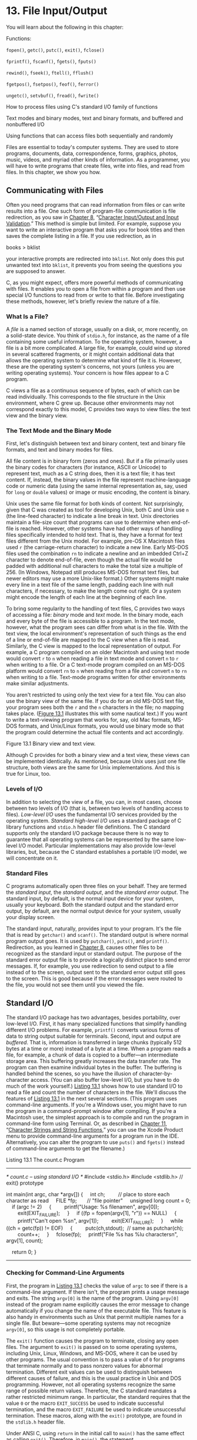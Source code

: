 * 13. File Input/Output


You will learn about the following in this chapter:

[[file:graphics/squf.jpg]] Functions:

=fopen()=, =getc()=, =putc()=, =exit()=, =fclose()=

=fprintf()=, =fscanf()=, =fgets()=, =fputs()=

=rewind()=, =fseek()=, =ftell()=, =fflush()=

=fgetpos()=, =fsetpos()=, =feof()=, =ferror()=

=ungetc()=, =setvbuf()=, =fread()=, =fwrite()=

[[file:graphics/squf.jpg]] How to process files using C's standard I/O family of functions

[[file:graphics/squf.jpg]] Text modes and binary modes, text and binary formats, and buffered and nonbuffered I/O

[[file:graphics/squf.jpg]] Using functions that can access files both sequentially and randomly

Files are essential to today's computer systems. They are used to store programs, documents, data, correspondence, forms, graphics, photos, music, videos, and myriad other kinds of information. As a programmer, you will have to write programs that create files, write into files, and read from files. In this chapter, we show you how.

** Communicating with Files


Often you need programs that can read information from files or can write results into a file. One such form of program-file communication is file redirection, as you saw in [[file:ch08.html#ch08][Chapter 8]], “[[file:ch08.html#ch08][Character Input/Output and Input Validation]].” This method is simple but limited. For example, suppose you want to write an interactive program that asks you for book titles and then saves the complete listing in a file. If you use redirection, as in

books > bklist

your interactive prompts are redirected into =bklist=. Not only does this put unwanted text into =bklist=, it prevents you from seeing the questions you are supposed to answer.

C, as you might expect, offers more powerful methods of communicating with files. It enables you to open a file from within a program and then use special I/O functions to read from or write to that file. Before investigating these methods, however, let's briefly review the nature of a file.

*** What Is a File?


A /file/ is a named section of storage, usually on a disk, or, more recently, on a solid-state device. You think of =stdio.h=, for instance, as the name of a file containing some useful information. To the operating system, however, a file is a bit more complicated. A large file, for example, could wind up stored in several scattered fragments, or it might contain additional data that allows the operating system to determine what kind of file it is. However, these are the operating system's concerns, not yours (unless you are writing operating systems). Your concern is how files appear to a C program.

C views a file as a continuous sequence of bytes, each of which can be read individually. This corresponds to the file structure in the Unix environment, where C grew up. Because other environments may not correspond exactly to this model, C provides two ways to view files: the text view and the binary view.

*** The Text Mode and the Binary Mode


First, let's distinguish between text and binary content, text and binary file formats, and text and binary modes for files.

All file content is in binary form (zeros and ones). But if a file primarily uses the binary codes for characters (for instance, ASCII or Unicode) to represent text, much as a C string does, then it is a text file; it has text content. If, instead, the binary values in the file represent machine-language code or numeric data (using the same internal representation as, say, used for =long= or =double= values) or image or music encoding, the content is binary.

Unix uses the same file format for both kinds of content. Not surprisingly, given that C was created as tool for developing Unix, both C and Unix use =n= (the line-feed character) to indicate a line break in text. Unix directories maintain a file-size count that programs can use to determine when end-of-file is reached. However, other systems have had other ways of handling files specifically intended to hold text. That is, they have a format for text files different from the Unix model. For example, pre-OS X Macintosh files used =r= (the carriage-return character) to indicate a new line. Early MS-DOS files used the combination =rn= to indicate a newline and an imbedded Ctrl+Z character to denote end-of-file, even though the actual file would be padded with additional null characters to make the total size a multiple of 256. (In Windows, Notepad still produces MS-DOS format text files, but newer editors may use a more Unix-like format.) Other systems might make every line in a text file of the same length, padding each line with null characters, if necessary, to make the length come out right. Or a system might encode the length of each line at the beginning of each line.

To bring some regularity to the handling of text files, C provides two ways of accessing a file: /binary/ mode and /text/ mode. In the binary mode, each and every byte of the file is accessible to a program. In the text mode, however, what the program sees can differ from what is in the file. With the text view, the local environment's representation of such things as the end of a line or end-of-file are mapped to the C view when a file is read. Similarly, the C view is mapped to the local representation of output. For example, a C program compiled on an older Macintosh and using text mode would convert =r= to =n= when reading a file in text mode and convert =n= to =r= when writing to a file. Or a C text-mode program compiled on an MS-DOS platform would convert =rn= to =n= when reading from a file and convert =n= to =rn= when writing to a file. Text-mode programs written for other environments make similar adjustments.

You aren't restricted to using only the text view for a text file. You can also use the binary view of the same file. If you do for an old MS-DOS text file, your program sees both the =r= and the =n= characters in the file; no mapping takes place. ([[file:ch13.html#ch13fig01][Figure 13.1]] illustrates this with some nautical text.) If you want to write a text-viewing program that works for, say, old Mac formats, MS-DOS formats, and Unix/Linux formats, you would use binary mode so that the program could determine the actual file contents and act accordingly.

[[file:graphics/13fig01.jpg]]
Figure 13.1 Binary view and text view.

Although C provides for both a binary view and a text view, these views can be implemented identically. As mentioned, because Unix uses just one file structure, both views are the same for Unix implementations. And this is true for Linux, too.

*** Levels of I/O


In addition to selecting the view of a file, you can, in most cases, choose between two levels of I/O (that is, between two levels of handling access to files). /Low-level I/O/ uses the fundamental I/O services provided by the operating system. /Standard high-level I/O/ uses a standard package of C library functions and =stdio.h= header file definitions. The C standard supports only the standard I/O package because there is no way to guarantee that all operating systems can be represented by the same low-level I/O model. Particular implementations may also provide low-level libraries, but, because the C standard establishes a portable I/O model, we will concentrate on it.

*** Standard Files


C programs automatically open three files on your behalf. They are termed the /standard input/, the /standard output/, and the /standard error output/. The standard input, by default, is the normal input device for your system, usually your keyboard. Both the standard output and the standard error output, by default, are the normal output device for your system, usually your display screen.

The standard input, naturally, provides input to your program. It's the file that is read by =getchar()= and =scanf()=. The standard output is where normal program output goes. It is used by =putchar()=, =puts()=, and =printf()=. Redirection, as you learned in [[file:ch08.html#ch08][Chapter 8]], causes other files to be recognized as the standard input or standard output. The purpose of the standard error output file is to provide a logically distinct place to send error messages. If, for example, you use redirection to send output to a file instead of to the screen, output sent to the standard error output still goes to the screen. This is good because if the error messages were routed to the file, you would not see them until you viewed the file.

** Standard I/O


The standard I/O package has two advantages, besides portability, over low-level I/O. First, it has many specialized functions that simplify handling different I/O problems. For example, =printf()= converts various forms of data to string output suitable for terminals. Second, input and output are /buffered/. That is, information is transferred in large chunks (typically 512 bytes at a time or more) instead of a byte at a time. When a program reads a file, for example, a chunk of data is copied to a buffer---an intermediate storage area. This buffering greatly increases the data transfer rate. The program can then examine individual bytes in the buffer. The buffering is handled behind the scenes, so you have the illusion of character-by-character access. (You can also buffer low-level I/O, but you have to do much of the work yourself.) [[file:ch13.html#ch13lis01][Listing 13.1]] shows how to use standard I/O to read a file and count the number of characters in the file. We'll discuss the features of [[file:ch13.html#ch13lis01][Listing 13.1]] in the next several sections. (This program uses command-line arguments. If you're a Windows user, you might have to run the program in a command-prompt window after compiling. If you're a Macintosh user, the simplest approach is to compile and run the program in command-line form using Terminal. Or, as described in [[file:ch11.html#ch11][Chapter 11]], “[[file:ch11.html#ch11][Character Strings and String Functions]],” you can use the Xcode Product menu to provide command-line arguments for a program run in the IDE. Alternatively, you can alter the program to use =puts()= and =fgets()= instead of command-line arguments to get the filename.)

Listing 13.1 The count.c Program



--------------

/* count.c -- using standard I/O */
#include <stdio.h>
#include <stdlib.h> // exit() prototype

int main(int argc, char *argv[])
{
    int ch;         // place to store each character as read
    FILE *fp;       // "file pointer"
    unsigned long count = 0;
    if (argc != 2)
    {
        printf("Usage: %s filenamen", argv[0]);
        exit(EXIT_FAILURE);
    }
    if ((fp = fopen(argv[1], "r")) == NULL)
    {
        printf("Can't open %sn", argv[1]);
        exit(EXIT_FAILURE);
    }
    while ((ch = getc(fp)) != EOF)
    {
        putc(ch,stdout);  // same as putchar(ch);
        count++;
    }
    fclose(fp);
    printf("File %s has %lu charactersn", argv[1], count);

    return 0;
}

--------------

*** Checking for Command-Line Arguments


First, the program in [[file:ch13.html#ch13lis01][Listing 13.1]] checks the value of =argc= to see if there is a command-line argument. If there isn't, the program prints a usage message and exits. The string =argv[0]= is the name of the program. Using =argv[0]= instead of the program name explicitly causes the error message to change automatically if you change the name of the executable file. This feature is also handy in environments such as Unix that permit multiple names for a single file. But beware---some operating systems may not recognize =argv[0]=, so this usage is not completely portable.

The =exit()= function causes the program to terminate, closing any open files. The argument to =exit()= is passed on to some operating systems, including Unix, Linux, Windows, and MS-DOS, where it can be used by other programs. The usual convention is to pass a value of =0= for programs that terminate normally and to pass nonzero values for abnormal termination. Different exit values can be used to distinguish between different causes of failure, and this is the usual practice in Unix and DOS programming. However, not all operating systems recognize the same range of possible return values. Therefore, the C standard mandates a rather restricted minimum range. In particular, the standard requires that the value =0= or the macro =EXIT_SUCCESS= be used to indicate successful termination, and the macro =EXIT_FAILURE= be used to indicate unsuccessful termination. These macros, along with the =exit()= prototype, are found in the =stdlib.h= header file.

Under ANSI C, using =return= in the initial call to =main()= has the same effect as calling =exit()=. Therefore, in =main()=, the statement

return 0;

which you've been using all along, is equivalent in effect to this statement:

exit(0);

Note, however, the qualifying phrase “the initial call.” If you make =main()= into a recursive program, =exit()= still terminates the program, but =return= passes control to the previous level of recursion until the original level is reached. Then =return= terminates the program. Another difference between =return= and =exit()= is that =exit()= terminates the program even if called in a function other than =main()=.

*** The fopen() Function


Next, the program uses =fopen()= to open the file. This function is declared in =stdio.h=. Its first argument is the name of the file to be opened; more exactly, it is the address of a string containing that name. The second argument is a string identifying the mode in which the file is to be opened. The C library provides for several possibilities, as shown in [[file:ch13.html#ch13tab01][Table 13.1]].

[[file:graphics/13tab01.jpg]]
Table 13.1 Mode Strings for =fopen()=

For systems such as Unix and Linux that have just one file type, the modes with the =b= are equivalent to the corresponding modes lacking the =b=.

The new C11 write modes with =x= provide a couple of features compared to the older write modes. First, if you try to open an existing file in one of the traditional write modes, =fopen()= truncates the file to zero length, thus losing the file contents. But the modes with =x= cause =fopen()= to fail instead, leaving the file unharmed. Second, to the extent that the environment allows, the exclusivity feature of the =x= modes keeps other programs or threads from accessing the file until the current process closes the file.

--------------

Caution!

If you use any of the ="w"= modes without an =x= for an existing file, the file contents are truncated so that your program can start with a clean slate. However, if you attempt to open an existing file with one of the C11 modes with an =x=, the attempt fails.

--------------

After your program successfully opens a file, =fopen()= returns a /file pointer/, which the other I/O functions can then use to specify the file. The file pointer (=fp= in this example) is of type pointer-to-=FILE=; =FILE= is a derived type defined in =stdio.h=. The pointer =fp= doesn't point to the actual file. Instead, it points to a data object containing information about the file, including information about the buffer used for the file's I/O. Because the I/O functions in the standard library use a buffer, they need to know where the buffer is. They also need to know how full the buffer is and which file is being used. This enables the functions to refill or empty the buffer when necessary. The data object pointed to by =fp= has all that information. (This data object is an example of a C structure, a topic we discuss in [[file:ch14.html#ch14][Chapter 14]], “[[file:ch14.html#ch14][Structures and Other Data Forms]].”)

The =fopen()= function returns the null pointer (also defined in =stdio.h=) if it cannot open the file. This program exits if =fp= is =NULL=. The =fopen()= function can fail because the disk is full, because the file is not in the searched directory, because the name is illegal, because access is restricted, or because of a hardware problem, to name just a few reasons, so check for trouble; a little error-trapping can go a long way.

*** The getc() and putc() Functions


The two functions =getc()= and =putc()= work very much like =getchar()= and =putchar()=. The difference is that you must tell these newcomers which file to use. So the following old standby means “get a character from the standard input”:

ch = getchar();

However, this statement means “get a character from the file identified by =fp=”:

ch = getc(fp);

Similarly, this statement means “put the character =ch= into the file identified by the =FILE= pointer =fpout=”:

putc(ch, fpout);

In the =putc()= argument list, the character comes first, and then the file pointer.

[[file:ch13.html#ch13lis01][Listing 13.1]] uses =stdout= for the second argument of =putc()=. It is defined in =stdio.h= as being the file pointer associated with the standard output, so =putc(ch,stdout)= is the same as =putchar(ch)=. Indeed, the latter function is normally defined as being the former. Similarly, =getchar()= is defined as being =getc()= using the standard input.

You may wonder why this example uses =putc()= instead of =putchar()=. One reason is to introduce the =putc()= function. The other is that you can easily convert this program to produce file output by using an argument other than =stdout=.

*** End-of-File


A program reading data from a file needs to stop when it reaches the end of the file. How can a program tell if it has reached the end? The =getc()= function returns the special value =EOF= if it tries to read a character and discovers it has reached the end of the file. So a C program discovers it has reached the end of a file only after it tries to read past the end of the file. (This is unlike the behavior of some languages, which use a special function to test for end-of-file /before/ attempting a read.)

To avoid problems attempting to read an empty file, you should use an entry-condition loop (not a =do while= loop) for file input. Because of the design of =getc()= (and other C input functions), a program should attempt the first read before entering the body of the loop. So the following design is good:



// good design #1
int ch;             // int to hold EOF
FILE * fp;
fp = fopen("wacky.txt", "r");
ch = getc(fp);      // get initial input
while (ch != EOF)
{
    putchar(ch);    // process input
    ch = getc(fp);  // get next input
}

This can be condensed to the following design:



// good design #2
int ch;
FILE * fp;
fp = fopen("wacky.txt", "r");
while (( ch = getc(fp)) != EOF)
{
    putchar(ch);  // process input
}

Because the input statement is part of the =while= test condition, it is executed before the program enters the body of the loop.

You should avoid a design of this sort:



// bad design (two problems)
int ch;
FILE * fp;
fp = fopen("wacky.txt", "r");
while (ch != EOF)    // ch undetermined value first use
{
    ch = getc(fp);   // get input
    putchar(ch);     // process input
}

The first problem is that the first time =ch= is compared with =EOF=, it has not yet been assigned a value. The second problem is that if =getc()= does return =EOF=, the loop tries to process =EOF= as if it were a valid character. These defects are fixable. For example, you could initialize =ch= to a dummy value and stick an =if= statement inside the loop, but why bother when good designs are already available.

These cautions carry over to the other input functions. They also return an error signal (either =EOF= or the =NULL= pointer) after running into the end of a file.

*** The fclose() Function


The =fclose(fp)= function closes the file identified by =fp=, flushing buffers as needed. For a program less casual than this one, you would check to see whether the file had been closed successfully. The function =fclose()= returns a value of =0= if successful, and =EOF= if not:



if (fclose(fp) != 0)
    printf("Error in closing file %sn", argv[1]);

The =fclose()= function can fail if, for example, the disk is full, a removable storage device has been removed, or there has been an I/O error.

*** Pointers to the Standard Files


The =stdio.h= file associates three file pointers with the three standard files automatically opened by C programs:

[[file:graphics/574tab01.jpg]]

These pointers are all type pointer-to-=FILE=, so they can be used as arguments to the standard I/O functions, just as =fp= was in the example. Let's move on to an example that creates a new file and writes to it.

** A Simple-Minded File-Condensing Program


This next program copies selected data from one file to another. It opens two files simultaneously, using the ="r"= mode for one and the ="w"= mode for the other. The program (shown in [[file:ch13.html#ch13lis02][Listing 13.2]]) condenses the contents of the first file by the brutal expedient of retaining only every third character. Finally, it places the condensed text into the second file. The name for the second file is the old name with =.red= (for reduced) appended. Using command-line arguments, opening more than one file simultaneously, and filename appending are generally quite useful techniques. This particular form of condensing is of more limited appeal, but it can have its uses, as you will see. (Again, it is a simple matter to modify this program to use standard I/O techniques instead of command-line arguments to provide filenames.)

Listing 13.2 The reducto.c Program



--------------

// reducto.c -- reduces your files by two-thirds!
#include <stdio.h>
#include <stdlib.h>    // for exit()
#include <string.h>

int main(int argc, char *argv[])
{
    FILE  *in, *out;   // declare two FILE pointers
    int ch;
    char name[LEN];    // storage for output filename
    int count = 0;

    // check for command-line arguments
    if (argc < 2)
    {
        fprintf(stderr, "Usage: %s filenamen", argv[0]);
        exit(EXIT_FAILURE);
    }
    // set up input
    if ((in = fopen(argv[1], "r")) == NULL)
    {
        fprintf(stderr, "I couldn't open the file "%s"n",
                argv[1]);
        exit(EXIT_FAILURE);
    }
    // set up output
    strncpy(name,argv[1], LEN - 5); // copy filename
    name[LEN - 5] = '0';
    strcat(name,".red");            // append .red
    if ((out = fopen(name, "w")) == NULL)
    {                       // open file for writing
        fprintf(stderr,"Can't create output file.n");
        exit(3);
    }
    // copy data
    while ((ch = getc(in)) != EOF)
        if (count++ % 3 == 0)
            putc(ch, out);  // print every 3rd char
    // clean up
    if (fclose(in) != 0 || fclose(out) != 0)
        fprintf(stderr,"Error in closing filesn");

    return 0;
}

--------------

Suppose the executable file is named =reducto= and that we apply it to a file called =Eddy=, which contains this single line:

So even Eddy came oven ready.

The command would be as follows:

reducto eddy

The output is written to a file called =eddy.red=. The program doesn't produce any onscreen output, but displaying the =eddy.red= file should reveal the following:

Send money

This example illustrates several programming techniques. Let's examine some of them now.

The =fprintf()= function is like =printf()=, except that it requires a file pointer as its first argument. We've used the =stderr= pointer to send error messages to the standard error; this is a standard C practice.

To construct the new name for the output file, the program uses =strncpy()= to copy the name =eddy= into the array =name=. The =LEN - 5= argument leaves room for the =.red= suffix and the final null character. No null character is copied if the =argv[2]= string is longer than =LEN – 5=, so the program adds a null character just in case. The first null character in =name= after the =strncpy()= call then is overwritten by the period in =.red= when the =strcat()= function appends that string, producing, in this case, =eddy.red=. We also checked to see whether the program succeeded in opening a file by that name. This is particularly important in some environments because a filename such as, say, =strange.c.red=, may be invalid. For example, you can't add extensions to extensions under traditional DOS. (The proper MS-DOS approach is to replace any existing extension with =.red=, so the reduced version of =strange.c= would be =strange.red=. You could use the =strchr()= function, for example, to locate the period, if any, in a name and copy only the part of the string before the period.)

This program had two files open simultaneously, so we declared two =FILE= pointers. Note that each file is opened and closed independently of the other. There are limits to how many files you can have open at one time. The limit depends on your system and implementation; the range is often 10 to 20. You can use the same file pointer for different files, provided those files are not open at the same time.

** File I/O: fprintf(), fscanf(), fgets(), and fputs()


For each of the I/O functions in the preceding chapters, there is a similar file I/O function. The main distinction is that you need to use a =FILE= pointer to tell the new functions with which file to work. Like =getc()= and =putc()=, these functions require that you identify a file by using a pointer-to-=FILE=, such as =stdout=, or that you use the return value of =fopen()=.

*** The fprintf() and fscanf() Functions


The file I/O functions =fprintf()= and =fscanf()= work just like =printf()= and =scanf()=, except that they require an additional first argument to identify the proper file. You've already used =fprintf()=. [[file:ch13.html#ch13lis03][Listing 13.3]] illustrates both of these file I/O functions, along with the =rewind()= function.

Listing 13.3 The addaword.c Program



--------------

/* addaword.c -- uses fprintf(), fscanf(), and rewind() */
#include <stdio.h>
#include <stdlib.h>
#include <string.h>
#define MAX 41

int main(void)
{
    FILE *fp;
    char words[MAX];

    if ((fp = fopen("wordy", "a+")) == NULL)
    {
        fprintf(stdout,"Can't open "wordy" file.n");
        exit(EXIT_FAILURE);
    }

    puts("Enter words to add to the file; press the #");
    puts("key at the beginning of a line to terminate.");
    while ((fscanf(stdin,"%40s", words) == 1)  && (words[0] != '#'))
        fprintf(fp, "%sn", words);

    puts("File contents:");
    rewind(fp);           /* go back to beginning of file */
    while (fscanf(fp,"%s",words) == 1)
        puts(words);
    puts("Done!");
    if (fclose(fp) != 0)
        fprintf(stderr,"Error closing filen");

    return 0;
}

--------------

This program enables you to add words to a file. By using the ="a+"= mode, the program can both read and write in the file. The first time the program is used, it creates the =wordy= file and enables you to place words in it, one word per line. When you use the program subsequently, it enables you to add (append) words to the previous contents. The append mode only enables you to add material to the end of the file, but the ="a+"= mode does enable you to read the whole file. The =rewind()= command takes the program to the file beginning so that the final =while= loop can print the file contents. Note that =rewind()= takes a file pointer argument.

Here's a sample run from a Unix environment (the executable program has been renamed =addaword=):



$ addaword
Enter words to add to the file; press the Enter
key at the beginning of a line to terminate.
The fabulous programmer
#
File contents:
The
fabulous
programmer
Done!
$ addaword
Enter words to add to the file; press the Enter
key at the beginning of a line to terminate.
enchanted the
large
#
File contents:
The
fabulous
programmer
enchanted
the
large
Done!

As you can see, =fprintf()= and =fscanf()= work like =printf()= and =scanf()=. Unlike =putc()=, the =fprintf()= and =fscanf()= functions take the =FILE= pointer as the first argument instead of as the last argument.

*** The fgets() and fputs() Functions


You met =fgets()= in [[file:ch11.html#ch11][Chapter 11]]. The first argument, as with the banished =gets()=, is the address (type =char *=) where input should be stored. The second argument is an integer representing the maximum size of the input string. The final argument is the file pointer identifying the file to be read. A function call, then, looks like this:

fgets(buf, STLEN, fp);

Here, =buf= is the name of a =char= array, =STLEN= is the maximum size of the string, and =fp= is the pointer-to-=FILE=.

As we saw earlier, the =fgets()= function reads input through the first newline character, until one fewer than the upper limit of characters is read, or until the end-of-file is found; =fgets()= then adds a terminating null character to form a string. Therefore, the upper limit represents the maximum number of characters plus the null character. If =fgets()= reads in a whole line before running into the character limit, it places the newline character, marking the end of the line into the string, just before the null character. The =fgets()= function returns the value =NULL= when it encounters =EOF=. You can use this to check for the end of a file. Otherwise, it returns the address passed to it.

The =fputs()= function takes two arguments: first, an address of a string and then a file pointer. It writes the string found at the pointed-to location into the indicated file. Unlike =puts()=, =fputs()= does not append a newline when it prints. A function call looks like this:

fputs(buf, fp);

Here, =buf= is the string address, and =fp= identifies the target file.

Because =fgets()= keeps the newline and =fputs()= doesn't add one, they work well in tandem. As [[file:ch11.html#ch11lis08][Listing 11.8]] showed, they work well together even if =STLEN= is smaller than the input line length.

** Adventures in Random Access: fseek() and ftell()


The =fseek()= function enables you to treat a file like an array and move directly to any particular byte in a file opened by =fopen()=. To see how it works, let's create a program (see [[file:ch13.html#ch13lis04][Listing 13.4]]) that displays a file in reverse order. Note that =fseek()= has three arguments and returns an =int= value. The =ftell()= function returns the current position in a file as a =long= value.

Listing 13.4 The reverse.c Program



--------------

/* reverse.c -- displays a file in reverse order */
#include <stdio.h>
#include <stdlib.h>
#define CNTL_Z '032'   /* eof marker in DOS text files */
#define SLEN 81
int main(void)
{
    char file[SLEN];
    char ch;
    FILE *fp;
    long count, last;

    puts("Enter the name of the file to be processed:");
    scanf("%80s", file);
    if ((fp = fopen(file,"rb")) == NULL)
    {                               /* read-only mode   */
        printf("reverse can't open %sn", file);
        exit(EXIT_FAILURE);
    }

    fseek(fp, 0L, SEEK_END);        /* go to end of file */
    last = ftell(fp);
    for (count = 1L; count <= last; count++)
    {
        fseek(fp, -count, SEEK_END); /* go backward      */
        ch = getc(fp);
        if (ch != CNTL_Z && ch != 'r')  /* MS-DOS files */
            putchar(ch);
    }
    putchar('n');
    fclose(fp);

    return 0;
}

--------------

Here is the output for a sample file:



Enter the name of the file to be processed:
Cluv

.C ni eno naht ylevol erom margorp a
ees  reven llahs I taht kniht I

This program uses the binary mode so that it can deal with both MS-DOS text and Unix files. However, it may not work correctly in an environment that uses some other format for text files.

--------------

Note

If you run the program from a command-line environment, this program expects the filename to be in the same directory (or folder) as the executable program. If you run the program from an IDE, where the program looks depend on the implementation. For example, by default Microsoft Visual Studio 2012 looks in the directory containing the source code and Xcode 4.6 looks in the directory containing the executable file.

--------------

We now need to discuss three topics: how =fseek()= and =ftell()= work, how to use a binary stream, and how to make the program portable.

*** How fseek() and ftell() Work


The first of the three arguments to =fseek()= is a =FILE= pointer to the file being searched. The file should have been opened by using =fopen()=.

The second argument to =fseek()= is called the /offset/. This argument tells how far to move from the starting point (see the following list of mode starting points). The argument must be a =long= value. It can be positive (move forward), negative (move backward), or zero (stay put).

The third argument is the mode, and it identifies the starting point. Since the ANSI standard, the =stdio.h= header file specifies the following manifest constants for the mode:

[[file:graphics/581tab01.jpg]]

Older implementations may lack these definitions and, instead, use the numeric values =0L=, =1L=, and =2L=, respectively, for these modes. Recall that the =L= suffix identifies type =long= values. Or the implementation might have the constants defined in a different header file. When in doubt, consult your usage manual or the online manual.

Here are some sample function calls, where =fp= is a file pointer:



fseek(fp, 0L, SEEK_SET);   // go to the beginning of the file
fseek(fp, 10L, SEEK_SET);  // go 10 bytes into the file
fseek(fp, 2L, SEEK_CUR);   // advance 2 bytes from the current position
fseek(fp, 0L, SEEK_END);   // go to the end of the file
fseek(fp, -10L, SEEK_END); // back up 10 bytes from the end of the file

There are some possible restrictions on these calls; we'll get back to that topic in a moment or two.

The value returned by =fseek()= is =0= if everything is okay, and =-1= if there is an error, such as attempting to move past the bounds of the file.

The =ftell()= function is type =long=, and it returns the current file location. Under ANSI C, it is declared in =stdio.h=. As originally implemented in Unix, =ftell()= specifies the file position by returning the number of bytes from the beginning, with the first byte being byte 0, and so on. Under ANSI C, this definition applies to files opened in the binary mode, but not necessarily to files opened in the text mode. That is one reason [[file:ch13.html#ch13lis04][Listing 13.4]] uses the binary mode.

Now we can examine the basic elements of [[file:ch13.html#ch13lis04][Listing 13.4]]. First, the statement

fseek(fp, 0L, SEEK_END);

sets the position to an offset of 0 bytes from the file end. That is, it sets the position to the end of the file. Next, the statement

last = ftell(fp);

assigns to =last= the number of bytes from the beginning to the end of the file.

Next is this loop:



for (count = 1L; count <= last; count++)
{
  fseek(fp, -count, SEEK_END);    /* go backward */
     ch = getc(fp);
 }

The first cycle positions the program at the first character before the end of the file (that is, at the file's final character). Then the program prints that character. The next loop positions the program at the preceding character and prints it. This process continues until the first character is reached and printed.

*** Binary Versus Text Mode


We designed [[file:ch13.html#ch13lis04][Listing 13.4]] to work in both the Unix and the MS-DOS environments. Unix has only one file format, so no special adjustments are needed. MS-DOS, however, does require extra attention. Many MS-DOS editors mark the end of a text file with the character Ctrl+Z. When such a file is opened in the text mode, C recognizes this character as marking the end of the file. When the same file is opened in the binary mode, however, the Ctrl+Z character is just another character in the file, and the actual end-of-file comes later. It might come immediately after the Ctrl+Z, or the file could be padded with null characters to make the size a multiple of, say, 256. Null characters don't print under DOS, and we included code to prevent the program from trying to print the Ctrl+Z character.

Another difference is one we've mentioned before: MS-DOS represents a text file newline with the =rn= combination. A C program opening the same file in a text mode “sees” =rn= as a simple =n=, but, when using the binary mode, the program sees both characters. Therefore, we included coding to suppress printing =r=. Because a Unix text file normally contains neither Ctrl+Z nor =r=, this extra coding does not affect most Unix text files.

The =ftell()= function may work differently in the text mode than in the binary mode. Many systems have text file formats that are different enough from the Unix model that a byte count from the beginning of the file is not a meaningful quantity. ANSI C states that, for the text mode, =ftell()= returns a value that can be used as the second argument to =fseek()=. For MS-DOS, for example, =ftell()= can return a count that sees =rn= as a single byte.

*** Portability


Ideally, =fseek()= and =ftell()= should conform to the Unix model. However, differences in real systems sometimes make this impossible. Therefore, ANSI provides lowered expectations for these functions. Here are some limitations:

[[file:graphics/squf.jpg]] In the binary mode, implementations need not support the =SEEK_END= mode. [[file:ch13.html#ch13lis04][Listing 13.4]], then, is not guaranteed to be portable. A more portable approach is to read the whole file byte-by-byte until the end. But reading the file sequentially to find the end is slower than simply jumping to the end. The C preprocessor conditional compilation directives, discussed in [[file:ch16.html#ch16][Chapter 16]], “[[file:ch16.html#ch16][The C Preprocessor and the C Library]],” provide a systematic way to handle alternative code choices.

[[file:graphics/squf.jpg]] In the text mode, the only calls to =fseek()= that are guaranteed to work are these:

[[file:graphics/583tab01.jpg]]

Fortunately, many common environments allow stronger implementations of these functions.

*** The fgetpos() and fsetpos() Functions


One potential problem with =fseek()= and =ftell()= is that they limit file sizes to values that can be represented by type =long=. Perhaps two-billion bytes seem more than adequate, but the ever-increasing capacities of storage devices makes larger files possible. ANSI C introduced two new positioning functions designed to work with larger file sizes. Instead of using a =long= value to represent a position, it uses a new type, called =fpos_t= (for file position type) for that purpose. The =fpos_t= type is not a fundamental type; rather, it is defined in terms of other types. A variable or data object of =fpos_t= type can specify a location within a file, and it cannot be an array type, but its nature is not specified beyond that. Implementations can then provide a type to meet the needs of a particular platform; the type could, for example, be implemented as a structure.

ANSI C does define how =fpos_t= is used. The =fgetpos()= function has this prototype:



int fgetpos(FILE * restrict stream, fpos_t * restrict pos);

When called, it places an =fpos_t= value in the location pointed to by =pos=; the value describes a location in the file. The function returns zero if successful and a nonzero value for failure.

The =fsetpos()= function has this prototype:



int fsetpos(FILE *stream, const fpos_t *pos);

When called, it uses the =fpos_t= value in the location pointed to by =pos= to set the file pointer to the location indicated by that value. The function returns zero if successful and a nonzero value for failure. The =fpos_t= value should have been obtained by a previous call to =fgetpos()=.

** Behind the Scenes with Standard I/O


Now that you've seen some of the features of the standard I/O package, let's examine a representative conceptual model to see how standard I/O works.

Normally, the first step in using standard I/O is to use =fopen()= to open a file. (Recall, however, that the =stdin=, =stdout=, and =stderr= files are opened automatically.) The =fopen()= function not only opens a file but sets up a buffer (two buffers for read-write modes), and it sets up a data structure containing data about the file and about the buffer. Also, =fopen()= returns a pointer to this structure so that other functions know where to find it. Assume that this value is assigned to a pointer variable named =fp=. The =fopen()= function is said to “open a stream.” If the file is opened in the text mode, you get a text stream, and if the file is opened in the binary mode, you get a binary stream.

The data structure typically includes a file position indicator to specify the current position in the stream. It also has indicators for errors and end-of-file, a pointer to the beginning of the buffer, a file identifier, and a count for the number of bytes actually copied into the buffer.

Let's concentrate on file input. Usually, the next step is to call on one of the input functions declared in =stdio.h=, such as =fscanf()=, =getc()=, or =fgets()=. Calling any one of these functions causes a chunk of data to be copied from the file to the buffer. The buffer size is implementation dependent, but it typically is 512 bytes or some multiple thereof, such as 4,096 or 16,384. (As hard drives and computer memories get larger, the choice of buffer size tends to get larger, too.) In addition to filling the buffer, the initial function call sets values in the structure pointed to by =fp=. In particular, the current position in the stream and the number of bytes copied into the buffer are set. Usually the current position starts at byte 0.

After the data structure and buffer are initialized, the input function reads the requested data from the buffer. As it does so, the file position indicator is set to point to the character following the last character read. Because all the input functions from the =stdio.h= family use the same buffer, a call to any one function resumes where the previous call to any of the functions stopped.

When an input function finds that it has read all the characters in the buffer, it requests that the next buffer-sized chunk of data be copied from the file into the buffer. In this manner, the input functions can read all the file contents up to the end of the file. After a function reads the last character of the final buffer's worth of data, it sets the end-of-file indicator to true. The next call to an input function then returns =EOF=.

In a similar manner, output functions write to a buffer. When the buffer is filled, the data is copied to the file.

** Other Standard I/O Functions


The ANSI standard library contains over three dozen functions in the standard I/O family. Although we don't cover them all here, we will briefly describe a few more to give you a better idea of what is available. We'll list each function by its C prototype to indicate its arguments and return values. Of those functions we discuss here, all but =setvbuf()= are also available in pre-ANSI implementations. [[file:app02.html#app02lev1sec5][Reference Section V]], “[[file:app02.html#app02lev1sec5][The Standard ANSI C Library with C99 Additions]],” lists the full ANSI C standard I/O package.

*** The int ungetc(int c, FILE *fp) Function


The =int ungetc()= function pushes the character specified by =c= back onto the input stream. If you push a character onto the input stream, the next call to a standard input function reads that character (see [[file:ch13.html#ch13fig02][Figure 13.2]]). Suppose, for example, that you want a function to read characters up to, but not including, the next colon. You can use =getchar()= or =getc()= to read characters until a colon is read and then use =ungetc()= to place the colon back in the input stream. The ANSI C standard guarantees only one pushback at a time. If an implementation permits you to push back several characters in a row, the input functions read them in the reversed order of pushing.

[[file:graphics/13fig02.jpg]]
Figure 13.2 The =ungetc()= function.

*** The int fflush() Function


The prototype for =fflush(=) is this:

int fflush(FILE *fp);

Calling the =fflush()= function causes any unwritten data in the output buffer to be sent to the output file identified by =fp=. This process is called /flushing a buffer/. If =fp= is the null pointer, all output buffers are flushed. The effect of using =fflush()= on an input stream is undefined. You can use it with an update stream (any of the read-write modes), provided that the most recent operation using the stream was not input.

*** The int setvbuf() Function


The prototype for =setvbuf()= is this:



int setvbuf(FILE * restrict fp, char * restrict buf, int mode, size_t size);

The =setvbuf()= function sets up an alternative buffer to be used by the standard I/O functions. It is called after the file has been opened and before any other operations have been performed on the stream. The pointer =fp= identifies the stream, and =buf= points to the storage to be used. If the value of =buf= is not =NULL=, you must create the buffer. For instance, you could declare an array of 1,024 =char=s and pass the address of that array. However, if you use =NULL= for the value of =buf=, the function allocates a buffer itself. The =size= variable tells =setvbuf()= how big the array is. (The =size_t= type is a derived integer type; see [[file:ch05.html#ch05][Chapter 5]], “[[file:ch05.html#ch05][Operators, Expressions, and Statements]].”) The =mode= is selected from the following choices: =_IOFBF= means fully buffered (buffer flushed when full), =_IOLBF= means line-buffered (buffer flushed when full or when a newline is written), and =_IONBF= means nonbuffered. The function returns zero if successful, nonzero otherwise.

Suppose you have a program that works with stored data objects having, say, a size of 3,000 bytes each. You could use =setvbuf()= to create a buffer whose size is a multiple of the data object's size.

*** Binary I/O: fread() and fwrite()


The =fread()= and =fwrite()= functions are next on the list, but first some background. The standard I/O functions you've used to this point are text oriented, dealing with characters and strings. What if you want to save numeric data in a file? True, you can use =fprintf()= and the =%f= format to save a floating-point value, but then you are saving it as a sequence of characters. For example, the code

double num = 1./3.;
fprintf(fp,"%f", num);

saves =num= as a sequence of eight characters: =0.333333=. Using a =%.2f= specifier saves it as four characters: =0.33=. Using a =%.12f= specifier saves it as 14 characters: =0.333333333333=. Changing the specifier alters the amount of space needed to store the value; it can also result in different values being stored. After the value of =num= is stored as =0.33=, there is no way to get back the full precision when the file is read. In general, =fprintf()= converts numeric values to character data, possibly altering the value.

The most accurate and consistent way to store a number is to use the same pattern of bits that the computer does. Therefore, a =double= value should be stored in a size =double= unit. When data is stored in a file using the same representation that the program uses, we say that the data is stored in /binary form/. There is no conversion from numeric forms to character sequences. For standard I/O, the =fread()= and =fwrite()= functions provide this binary service (see [[file:ch13.html#ch13fig03][Figure 13.3]]).

[[file:graphics/13fig03.jpg]]
Figure 13.3 Binary and text output.

Actually, as you probably recall, all data is stored in binary form. Even characters are stored using the binary representation of the character code. However, if all data in the file is interpreted as character codes, we say that the file contains text data. If some or all of the data is interpreted as numeric data in binary form, we say that the file contains binary data. (Also, files in which the data represents machine-language instructions are binary files.)

The uses of the terms /binary/ and /text/ can get confusing. ANSI C recognizes two modes for opening files: binary and text. Many operating systems recognize two file formats: binary and text. Information can be stored or read as binary data or as text data. These are all related, but not identical. You can open a text format file in the binary mode. You can store text in a binary format file. You can use =getc()= to copy files containing binary data. In general, however, you use the binary mode to store binary data in a binary format file. Similarly, you most often use text data in text files opened in the text format. (Files produced by word processors typically are binary files because they contain a lot of nontext information describing fonts and formatting.)

*** The size_t fwrite() Function


The prototype for =fwrite()= is this:



size_t fwrite(const void * restrict ptr, size_t size, size_t nmemb,
                FILE * restrict fp);

The =fwrite()= function writes binary data to a file. The =size_t= type is defined in terms of the standard C types. It is the type returned by the =sizeof= operator. Typically, it is =unsigned int=, but an implementation can choose another type. The pointer =ptr= is the address of the chunk of data to be written. Also, =size= represents the size, in bytes, of the chunks to be written, and =nmemb= represents the number of chunks to be written. As usual, =fp= identifies the file to be written to. For instance, to save a data object (such as an array) that is 256 bytes in size, you can do this:

char buffer[256];
fwrite(buffer, 256, 1, fp);

This call writes one chunk of 256 bytes from =buffer= to the file. Or, to save an array of 10 =double= values, you can do this:



double earnings[10];
fwrite(earnings, sizeof (double), 10, fp);

This call writes data from the =earnings= array to the file in 10 chunks, each of size =double=.

You probably noticed the odd declaration of =const void * restrict ptr= in the =fwrite()= prototype. One problem with =fwrite()= is that its first argument is not a fixed type. For instance, the first example used =buffer=, which is type pointer-to-=char=, and the second example used =earnings=, which is type pointer-to-=double=. Under ANSI C function prototyping, these actual arguments are converted to the pointer-to-=void= type, which acts as a sort of catchall type for pointers. (Pre-ANSI C uses type =char *= for this argument, requiring you to typecast actual arguments to that type.)

The =fwrite()= function returns the number of items successfully written. Normally, this equals =nmemb=, but it can be less if there is a write error.

*** The size_t fread() Function


The prototype for =fread()= is this:



size_t fread(void * restrict ptr, size_t size, size_t nmemb,
                FILE * restrict fp);

The =fread()= function takes the same set of arguments that =fwrite()= does. This time =ptr= is the address of the memory storage into which file data is read, and =fp= identifies the file to be read. Use this function to read data that was written to a file using =fwrite()=. For example, to recover the array of 10 =doubles= saved in the previous example, use this call:



double earnings[10];
fread(earnings, sizeof (double), 10, fp);

This call copies 10 size =double= values into the =earnings= array.

The =fread()= function returns the number of items successfully read. Normally, this equals =nmemb=, but it can be less if there is a read error or if the end-of-file is reached.

*** The int feof(FILE *fp) and int ferror(FILE *fp) Functions


When the standard input functions return =EOF=, this usually means they have reached the end of a file. However, it can also indicate that a read error has occurred. The =feof()= and =ferror()= functions enable you to distinguish between the two possibilities. The =feof()= function returns a nonzero value if the last input call detected the end-of-file, and it returns zero otherwise. The =ferror()= function returns a nonzero value if a read or write error has occurred, and it returns zero otherwise.

*** An fread() and fwrite() Example


Let's use some of these functions in a program that appends the contents from a list of files to the end of another file. One problem is passing the file information to the program. This can be done interactively or by using command-line arguments. We'll take the first approach, which suggests a plan along the following lines:

[[file:graphics/squf.jpg]] Request a name for the destination file and open it.

[[file:graphics/squf.jpg]] Use a loop to request source files.

[[file:graphics/squf.jpg]] Open each source file in turn in the read mode and add it to the append file.

To illustrate =setvbuf()=, we'll use it to specify a different buffer size. The next stage of refinement examines opening the append file. We will use the following steps:

*1.* Open the destination file in the append mode.

*2.* If this cannot be done, quit.

*3.* Establish a 4,096-byte buffer for this file.

*4.* If this cannot be done, quit.

Similarly, we can refine the copying portion by doing the following for each file:

[[file:graphics/squf.jpg]] If it is the same as the append file, skip to the next file.

[[file:graphics/squf.jpg]] If it cannot be opened in the read mode, skip to the next file.

[[file:graphics/squf.jpg]] Add the contents of the file to the append file.

For a grand finale, the program rewinds the append file to the beginning and displays the contents.

For practice, we'll use =fread()= and =fwrite()= for the copying. [[file:ch13.html#ch13lis05][Listing 13.5]] shows the result.

Listing 13.5 The append.c Program



--------------

/* append.c -- appends files to a file */
#include <stdio.h>
#include <stdlib.h>
#include <string.h>
#define BUFSIZE 4096
#define SLEN 81
void append(FILE *source, FILE *dest);
char * s_gets(char * st, int n);

int main(void)
{
    FILE *fa, *fs;    // fa for append file, fs for source file
    int files = 0;  // number of files appended
    char file_app[SLEN];  // name of append file
    char file_src[SLEN];  // name of source file
    int ch;

    puts("Enter name of destination file:");
    s_gets(file_app, SLEN);
    if ((fa = fopen(file_app, "a+")) == NULL)
    {
        fprintf(stderr, "Can't open %sn", file_app);
        exit(EXIT_FAILURE);
    }
    if (setvbuf(fa, NULL, _IOFBF, BUFSIZE) != 0)
    {
        fputs("Can't create output buffern", stderr);
        exit(EXIT_FAILURE);
    }
    puts("Enter name of first source file (empty line to quit):");
    while (s_gets(file_src, SLEN) && file_src[0] != '0')
    {
        if (strcmp(file_src, file_app) == 0)
            fputs("Can't append file to itselfn",stderr);
        else if ((fs = fopen(file_src, "r")) == NULL)
            fprintf(stderr, "Can't open %sn", file_src);
        else
        {
            if (setvbuf(fs, NULL, _IOFBF, BUFSIZE) != 0)
            {
                fputs("Can't create input buffern",stderr);
                continue;
            }
            append(fs, fa);
            if (ferror(fs) != 0)
                fprintf(stderr,"Error in reading file %s.n",
                        file_src);
            if (ferror(fa) != 0)
                fprintf(stderr,"Error in writing file %s.n",
                        file_app);
            fclose(fs);
            files++;
            printf("File %s appended.n", file_src);
            puts("Next file (empty line to quit):");
        }
    }
    printf("Done appending. %d files appended.n", files);
    rewind(fa);
    printf("%s contents:n", file_app);
    while ((ch = getc(fa)) != EOF)
        putchar(ch);
    puts("Done displaying.");
    fclose(fa);

    return 0;
}

void append(FILE *source, FILE *dest)
{
    size_t bytes;
    static char temp[BUFSIZE]; // allocate once

    while ((bytes = fread(temp,sizeof(char),BUFSIZE,source)) > 0)
        fwrite(temp, sizeof (char), bytes, dest);
}

char * s_gets(char * st, int n)
{
    char * ret_val;
    char * find;

    ret_val = fgets(st, n, stdin);
    if (ret_val)
    {
        find = strchr(st, 'n');   // look for newline
        if (find)                  // if the address is not NULL,
            *find = '0';          // place a null character there
        else
            while (getchar() != 'n')
                continue;
    }
    return ret_val;
}

--------------

If =setvbuf()= is unable to create the buffer, it returns a nonzero value, and the code then terminates the program. Similar coding establishes a 4,096-byte buffer for the file currently being copied. By using =NULL= as the second argument to =setvbuf()=, we let that function allocate storage for the buffer.

The program uses =s_gets()= instead of =scanf()= to get the file name because =scanf()= skips over whitespace and thus doesn't detect an empty line. It uses =s_gets()= instead of a simple =fgets()= because the latter keeps the newline in the string.

This code prevents the program from trying to append a file to itself:



if (strcmp(file_src, file_app) == 0)
    fputs("Can't append file to itselfn",stderr);

The argument =file_app= represents the name of the destination file, and =file_src= represents the name of the file currently being processed.

The =append()= function does the copying. Instead of copying a byte at a time, it uses =fread()= and =fwrite()= to copy 4,096 bytes at a time:



void append(FILE *source, FILE *dest)
{
    size_t bytes;
    static char temp[BUFSIZE]; // allocate once

    while ((bytes = fread(temp,sizeof(char),BUFSIZE,source)) > 0)
        fwrite(temp, sizeof (char), bytes, dest);
}

Because the file specified by =dest= is opened in the append mode, each source file is added to the end of the destination file, one after the other. Note that the =temp= array is static duration (meaning it's allocated at compile time, not each time the =append()= function is called) and block scope (meaning that it is private to the function).

The example uses text-mode files; by using the ="ab+"= and ="rb"= modes, it could handle binary files.

*** Random Access with Binary I/O


Random access is most often used with binary files written using binary I/O, so let's look at a short example. The program in [[file:ch13.html#ch13lis06][Listing 13.6]] creates a file of =double= numbers and then lets you access the contents.

Listing 13.6 The randbin.c Program



--------------

/* randbin.c -- random access, binary i/o */
#include <stdio.h>
#include <stdlib.h>
#define ARSIZE 1000

int main()
{
    double numbers[ARSIZE];
    double value;
    const char * file = "numbers.dat";
    int i;
    long pos;
    FILE *iofile;

    // create a set of double values
    for(i = 0; i < ARSIZE; i++)
        numbers[i] = 100.0 * i + 1.0 / (i + 1);
    // attempt to open file
    if ((iofile = fopen(file, "wb")) == NULL)
    {
        fprintf(stderr, "Could not open %s for output.n", file);
        exit(EXIT_FAILURE);
    }
    // write array in binary format to file
    fwrite(numbers, sizeof (double), ARSIZE, iofile);
    fclose(iofile);
    if ((iofile = fopen(file, "rb")) == NULL)
    {
        fprintf(stderr,
                "Could not open %s for random access.n", file);
        exit(EXIT_FAILURE);
    }
    // read selected items from file
    printf("Enter an index in the range 0-%d.n", ARSIZE - 1);
    while (scanf("%d", &i) == 1 && i >= 0 && i < ARSIZE)
    {
        pos = (long) i * sizeof(double); // calculate offset
        fseek(iofile, pos, SEEK_SET);    // go there
        fread(&value, sizeof (double), 1, iofile);
        printf("The value there is %f.n", value);
        printf("Next index (out of range to quit):n");
    }
    // finish up
    fclose(iofile);
    puts("Bye!");

    return 0;
}

--------------

First, the program creates an array and places some values into it. Then it creates a file called numbers.dat in binary mode and uses =fwrite()= to copy the array contents to the file. The 64-bit pattern for each double value is copied from memory to the file. You can't read the resulting binary file with a text editor because the values are not translated to strings. However, each value is stored in the file precisely as it was stored in memory, so there is no loss of precision. Furthermore, each value occupies exactly 64 bits of storage in the file, so it is a simple matter to calculate the location of each value.

The second part of the program opens the file for reading and asks the user to enter the index for a value. Multiplying the index times the number of bytes per =double= yields the location in the file. The program then uses =fseek()= to go to that location and =fread()= to read the value there. Note that there are no format specifiers. Instead, =fread()= copies the 8 bytes, starting at that location, into the memory location indicated by =&value=. Then the program can use =printf()= to display =value=. Here is a sample run:



Enter an index in the range 0-999.
500
The value there is 50000.001996.
Next index (out of range to quit):
900
The value there is 90000.001110.
Next index (out of range to quit):
0
The value there is 1.000000.
Next index (out of range to quit):
-1
Bye!

** Key Concepts


A C program views input as a stream of bytes; the source of this stream could be a file, an input device (such as a keyboard), or even the output of another program. Similarly, a C program views output as a stream of bytes; the destination could be a file, a video display, and so on.

How C interprets an input stream or output stream of bytes depends on which input/output functions you use. A program can read and store the bytes unaltered, or it can interpret the bytes as characters, which, in turn, can be interpreted as ordinary text or as the text representation of numbers. Similarly, on output, the functions you use determine whether binary values are transferred unaltered or converted to text or textual representations of numbers. If you have numeric data that you want to save and recover with no loss of precision, use the binary mode and the =fread()= and =fwrite()= functions. If you're saving text information and want to create files that can be viewed with ordinary text editors, use the text mode and functions such as =getc()= and =fprintf()=.

To access a file, you need to create a file pointer (type =FILE *=) and associate the pointer with a particular filename. Subsequent code then uses the pointer, not the filename, when dealing with the file.

It's important to understand how C handles the end-of-file concept. Typically, a file-reading program uses a loop to read input until reaching the end of file. The C input functions don't detect end-of-file until they attempt to read past the end. This means that testing for end-of-file should occur immediately /after/ an attempted read. You can use the two-file-input models labeled “good design” in the “[[file:ch13.html#ch13lev2sec8][End-of-File]]” section of this chapter as a guide.

** Summary


Writing to and reading from files is essential for most C programs. Most C implementations offer both low-level I/O services and standard high-level I/O services for these purposes. Because the ANSI C library includes the standard I/O services but not the low-level services, the standard package is more portable.

The standard I/O package automatically creates input and output buffers to speed up data transfer. The =fopen()= function opens a file for standard I/O and creates a data structure designed to hold information about the file and the buffer. The =fopen()= function returns a pointer to that data structure, and this pointer is used by other functions to identify the file to be processed. The =feof()= and =ferror()= functions report the reason an I/O operation failed.

C views input as a stream of bytes. If you use =fread()=, C views the input as binary values to be placed into whichever storage location you indicate. If you use =fscanf()=, =getc()=, =fgets()=, or any of the related functions, C views each byte as being a character code. The =fscanf()= and =scanf()= functions then attempt to translate the character code into other types, as indicated by the format specifiers. For example, the =%f= specifier would translate an input of =23= into a floating-point value, the =%d= specifier would translate the same input into an integer value, and the =%s= specifier would save the character input as a string. The =getc()= and =fgets()= family of functions leave the input as character code and store it either in =char= variables as individual characters or in =char= arrays as strings. Similarly, =fwrite()= places binary data directly into the output stream, whereas the other output functions convert noncharacter data to character representations before placing it in the output stream.

ANSI C provides two file-opening modes: binary and text. When a file is opened in binary mode, it can be read byte-for-byte. When a file is opened in text mode, its contents may be mapped from the system representation of text to the C representation. For Unix and Linux systems, the two modes are identical.

The input functions =getc()=, =fgets()=, =fscanf()=, and =fread()= normally read a file sequentially, starting at the beginning of the file. However, the =fseek()= and =ftell()= functions let a program move to an arbitrary position in a file, enabling random access. Both =fgetpos()= and =fsetpos()= extend similar capabilities to larger files. Random access works better in the binary mode than in the text mode.

** Review Questions


You'll find answers to the review questions in [[file:app01.html#app01][Appendix A]], “[[file:app01.html#app01][Answers to the Review Questions]].”

*[[file:app01.html#ch13ans01][1]].* What's wrong with this program?



int main(void)
{
   int * fp;
   int k;

   fp = fopen("gelatin");
   for (k = 0; k < 30; k++)
       fputs(fp, "Nanette eats gelatin.");
   fclose("gelatin");
   return 0;
}

*[[file:app01.html#ch13ans02][2]].* What would the following program do? (Assume it's run in a command-line environment.)



#include <stdio.h>
#include <stdlib.h>
#include <ctype.h>
int main(int argc, char *argv[])
{
    int ch;
    FILE *fp;

    if (argc < 2)
      exit(EXIT_FAILURE);
    if ( (fp = fopen(argv[1], "r")) == NULL)
         exit(EXIT_FAILURE);
    while ( (ch= getc(fp)) != EOF )
        if( isdigit(ch) )
            putchar(ch);
    fclose (fp);

    return 0;
}

*[[file:app01.html#ch13ans03][3]].* Suppose you have these statements in a program:



#include <stdio.h>
FILE * fp1,* fp2;
char ch;

fp1 = fopen("terky", "r");
fp2 = fopen("jerky", "w");

Also, suppose that both files were opened successfully. Supply the missing arguments in the following function calls:

*a.* =ch = getc();=

*b.* =fprintf( ,"%cn", );=

*c.* =putc( , );=

*d.* =fclose(); /* close the terky file */=

*[[file:app01.html#ch13ans04][4]].* Write a program that takes zero command-line arguments or one command-line argument. If there is one argument, it is interpreted as the name of a file. If there is no argument, the standard input (=stdin=) is to be used for input. Assume that the input consists entirely of floating-point numbers. Have the program calculate and report the arithmetic mean (the average) of the input numbers.

*[[file:app01.html#ch13ans05][5]].* Write a program that takes two command-line arguments. The first is a character, and the second is a filename. The program should print only those lines in the file containing the given character.

--------------

Note

Lines in a file are identified by a terminating ='n'=. Assume that no line is more than 256 characters long. You might want to use =fgets()=.

--------------

*[[file:app01.html#ch13ans06][6]].* What's the difference between binary files and text files on the one hand versus binary streams and text streams on the other?

*[[file:app01.html#ch13ans07][7]]. a.* What is the difference between saving =8238201= by using =fprintf()= and saving it by using =fwrite()=?

*b.* What is the difference between saving the character /S/ by using =putc()= and saving it by using =fwrite()=?

*[[file:app01.html#ch13ans08][8]].* What's the difference among the following?



printf("Hello, %sn", name);
fprintf(stdout, "Hello, %sn", name);
fprintf(stderr, "Hello, %sn", name);

*[[file:app01.html#ch13ans09][9]].* The ="a+"=, ="r+"=, and ="w+"= modes all open files for both reading and writing. Which one is best suited for altering material already present in a file?

** Programming Exercises


*1.* Modify [[file:ch13.html#ch13lis01][Listing 13.1]] so that it solicits the user to enter the filename and reads the user's response instead of using command-line arguments.

*2.* Write a file-copy program that takes the original filename and the copy file from the command line. Use standard I/O and the binary mode, if possible.

*3.* Write a file copy program that prompts the user to enter the name of a text file to act as the source file and the name of an output file. The program should use the =toupper()= function from =ctype.h= to convert all text to uppercase as it's written to the output file. Use standard I/O and the text mode.

*4.* Write a program that sequentially displays onscreen all the files listed in the command line. Use =argc= to control a loop.

*5.* Modify the program in [[file:ch13.html#ch13lis05][Listing 13.5]] so that it uses a command-line interface instead of an interactive interface.

*6.* Programs using command-line arguments rely on the user's memory of how to use them correctly. Rewrite the program in [[file:ch13.html#ch13lis02][Listing 13.2]] so that, instead of using command-line arguments, it prompts the user for the required information.

*7.* Write a program that opens two files. You can obtain the filenames either by using command-line arguments or by soliciting the user to enter them.

*a.* Have the program print line 1 of the first file, line 1 of the second file, line 2 of the first file, line 2 of the second file, and so on, until the last line of the longer file (in terms of lines) is printed.

*b.* Modify the program so that lines with the same line number are printed on the same line.

*8.* Write a program that takes as command-line arguments a character and zero or more filenames. If no arguments follow the character, have the program read the standard input. Otherwise, have it open each file in turn and report how many times the character appears in each file. The filename and the character itself should be reported along with the count. Include error-checking to see whether the number of arguments is correct and whether the files can be opened. If a file can't be opened, have the program report that fact and go on to the next file.

*9.* Modify the program in [[file:ch13.html#ch13lis03][Listing 13.3]] so that each word is numbered according to the order in which it was added to the list, starting with 1. Make sure that, when the program is run a second time, new word numbering resumes where the previous numbering left off.

*10.* Write a program that opens a text file whose name is obtained interactively. Set up a loop that asks the user to enter a file position. The program then should print the part of the file starting at that position and proceed to the next newline character. Let negative or nonnumeric input terminate the user-input loop.

*11.* Write a program that takes two command-line arguments. The first is a string; the second is the name of a file. The program should then search the file, printing all lines containing the string. Because this task is line oriented rather than character oriented, use =fgets()= instead of =getc()=. Use the standard C library function =strstr()= (briefly described in exercise 7 of [[file:ch11.html#ch11][Chapter 11]]) to search each line for the string. Assume no lines are longer than 255 characters.

*12.* Create a text file consisting of 20 rows of 30 integers. The integers should be in the range 0--9 and be separated by spaces. The file is a digital representation of a picture, with the values =0= through =9= representing increasing levels of darkness. Write a program that reads the contents of the file into a 20-by-30 array of =int=s. In a crude approach toward converting this digital representation to a picture, have the program use the values in this array to initialize a 20-by-31 array of =char=s, with a =0= value corresponding to a space character, a =1= value to the period character, and so on, with each larger number represented by a character that occupies more space. For example, you might use =#= to represent 9. The last character (the 31st) in each row should be a null character, making it an array of 20 strings. Have the program display the resulting picture (that is, print the strings) and also store the result in a text file. For example, suppose you start with this data:



0 0 9 0 0 0 0 0 0 0 0 0 5 8 9 9 8 5 2 0 0 0 0 0 0 0 0 0 0 0
0 0 0 0 9 0 0 0 0 0 0 0 5 8 9 9 8 5 5 2 0 0 0 0 0 0 0 0 0 0
0 0 0 0 0 0 0 0 0 0 0 0 5 8 1 9 8 5 4 5 2 0 0 0 0 0 0 0 0 0
0 0 0 0 9 0 0 0 0 0 0 0 5 8 9 9 8 5 0 4 5 2 0 0 0 0 0 0 0 0
0 0 9 0 0 0 0 0 0 0 0 0 5 8 9 9 8 5 0 0 4 5 2 0 0 0 0 0 0 0
0 0 0 0 0 0 0 0 0 0 0 0 5 8 9 1 8 5 0 0 0 4 5 2 0 0 0 0 0 0
0 0 0 0 0 0 0 0 0 0 0 0 5 8 9 9 8 5 0 0 0 0 4 5 2 0 0 0 0 0
5 5 5 5 5 5 5 5 5 5 5 5 5 8 9 9 8 5 5 5 5 5 5 5 5 5 5 5 5 5
8 8 8 8 8 8 8 8 8 8 8 8 5 8 9 9 8 5 8 8 8 8 8 8 8 8 8 8 8 8
9 9 9 9 0 9 9 9 9 9 9 9 9 9 9 9 9 9 9 9 9 9 3 9 9 9 9 9 9 9
8 8 8 8 8 8 8 8 8 8 8 8 5 8 9 9 8 5 8 8 8 8 8 8 8 8 8 8 8 8
5 5 5 5 5 5 5 5 5 5 5 5 5 8 9 9 8 5 5 5 5 5 5 5 5 5 5 5 5 5
0 0 0 0 0 0 0 0 0 0 0 0 5 8 9 9 8 5 0 0 0 0 0 0 0 0 0 0 0 0
0 0 0 0 0 0 0 0 0 0 0 0 5 8 9 9 8 5 0 0 0 0 6 6 0 0 0 0 0 0
0 0 0 0 2 2 0 0 0 0 0 0 5 8 9 9 8 5 0 0 5 6 0 0 6 5 0 0 0 0
0 0 0 0 3 3 0 0 0 0 0 0 5 8 9 9 8 5 0 5 6 1 1 1 1 6 5 0 0 0
0 0 0 0 4 4 0 0 0 0 0 0 5 8 9 9 8 5 0 0 5 6 0 0 6 5 0 0 0 0
0 0 0 0 5 5 0 0 0 0 0 0 5 8 9 9 8 5 0 0 0 0 6 6 0 0 0 0 0 0
0 0 0 0 0 0 0 0 0 0 0 0 5 8 9 9 8 5 0 0 0 0 0 0 0 0 0 0 0 0
0 0 0 0 0 0 0 0 0 0 0 0 5 8 9 9 8 5 0 0 0 0 0 0 0 0 0 0 0 0

For one particular choice of output characters, the output looks like this:



  #         *%##%*'
    #       *%##%**'
            *%.#%*~*'
    #       *%##%* ~*'
  #         *%##%*  ~*'
            *%#.%*   ~*'
            *%##%*    ~*'
*************%##%*************
%%%%%%%%%%%%*%##%*%%%%%%%%%%%%
#### #################:#######
%%%%%%%%%%%%*%##%*%%%%%%%%%%%%
*************%##%*************
            *%##%*
            *%##%*    ==
    ''      *%##%*  *=  =*
    ::      *%##%* *=....=*
    ~~      *%##%*  *=  =*
    **      *%##%*    ==
            *%##%*
            *%##%*

*13.* Do Programming Exercise 12, but use variable-length arrays (VLAs) instead of standard arrays.

*14.* Digital images, particularly those radioed back from spacecraft, may have glitches. Add a de-glitching function to programming exercise 12. It should compare each value to its immediate neighbors to the left and right, above and below. If the value differs by more than 1 from each of its neighbors, replace the value with the average of the neighboring values. You should round the average to the nearest integer value. Note that the points along the boundaries have fewer than four neighbors, so they require special handling.
s printed.

*b.* Modify the program so that lines with the same line number are printed on the same line.

<<page_599>>*8.* Write a program that takes as command-line arguments a character and zero or more filenames. If no arguments follow the character, have the program read the standard input. Otherwise, have it open each file in turn and report how many times the character appears in each file. The filename and the character itself should be reported along with the count. Include error-checking to see whether the number of arguments is correct and whether the files can be opened. If a file can't be opened, have the program report that fact and go on to the next file.

*9.* Modify the program in [[file:ch13.html#ch13lis03][Listing 13.3]] so that each word is numbered according to the order in which it was added to the list, starting with 1. Make sure that, when the program is run a second time, new word numbering resumes where the previous numbering left off.

*10.* Write a program that opens a text file whose name is obtained interactively. Set up a loop that asks the user to enter a file position. The program then should print the part of the file starting at that position and proceed to the next newline character. Let negative or nonnumeric input terminate the user-input loop.

*11.* Write a program that takes two command-line arguments. The first is a string; the second is the name of a file. The program should then search the file, printing all lines containing the string. Because this task is line oriented rather than character oriented, use =fgets()= instead of =getc()=. Use the standard C library function =strstr()= (briefly described in exercise 7 of [[file:ch11.html#ch11][Chapter 11]]) to search each line for the string. Assume no lines are longer than 255 characters.

*12.* Create a text file consisting of 20 rows of 30 integers. The integers should be in the range 0--9 and be separated by spaces. The file is a digital representation of a picture, with the values =0= through =9= representing increasing levels of darkness. Write a program that reads the contents of the file into a 20-by-30 array of =int=s. In a crude approach toward converting this digital representation to a picture, have the program use the values in this array to initialize a 20-by-31 array of =char=s, with a =0= value corresponding to a space character, a =1= value to the period character, and so on, with each larger number represented by a character that occupies more space. For example, you might use =#= to represent 9. The last character (the 31st) in each row should be a null character, making it an array of 20 strings. Have the program display the resulting picture (that is, print the strings) and also store the result in a text file. For example, suppose you start with this data:

[[file:ch13_images.html#p599pro01][Click here to view code image]]

0 0 9 0 0 0 0 0 0 0 0 0 5 8 9 9 8 5 2 0 0 0 0 0 0 0 0 0 0 0\\
0 0 0 0 9 0 0 0 0 0 0 0 5 8 9 9 8 5 5 2 0 0 0 0 0 0 0 0 0 0\\
0 0 0 0 0 0 0 0 0 0 0 0 5 8 1 9 8 5 4 5 2 0 0 0 0 0 0 0 0 0\\
0 0 0 0 9 0 0 0 0 0 0 0 5 8 9 9 8 5 0 4 5 2 0 0 0 0 0 0 0 0\\
0 0 9 0 0 0 0 0 0 0 0 0 5 8 9 9 8 5 0 0 4 5 2 0 0 0 0 0 0 0\\
0 0 0 0 0 0 0 0 0 0 0 0 5 8 9 1 8 5 0 0 0 4 5 2 0 0 0 0 0 0\\
0 0 0 0 0 0 0 0 0 0 0 0 5 8 9 9 8 5 0 0 0 0 4 5 2 0 0 0 0 0\\
5 5 5 5 5 5 5 5 5 5 5 5 5 8 9 9 8 5 5 5 5 5 5 5 5 5 5 5 5 5\\
<<page_600>>8 8 8 8 8 8 8 8 8 8 8 8 5 8 9 9 8 5 8 8 8 8 8 8 8 8 8 8 8 8\\
9 9 9 9 0 9 9 9 9 9 9 9 9 9 9 9 9 9 9 9 9 9 3 9 9 9 9 9 9 9\\
8 8 8 8 8 8 8 8 8 8 8 8 5 8 9 9 8 5 8 8 8 8 8 8 8 8 8 8 8 8\\
5 5 5 5 5 5 5 5 5 5 5 5 5 8 9 9 8 5 5 5 5 5 5 5 5 5 5 5 5 5\\
0 0 0 0 0 0 0 0 0 0 0 0 5 8 9 9 8 5 0 0 0 0 0 0 0 0 0 0 0 0\\
0 0 0 0 0 0 0 0 0 0 0 0 5 8 9 9 8 5 0 0 0 0 6 6 0 0 0 0 0 0\\
0 0 0 0 2 2 0 0 0 0 0 0 5 8 9 9 8 5 0 0 5 6 0 0 6 5 0 0 0 0\\
0 0 0 0 3 3 0 0 0 0 0 0 5 8 9 9 8 5 0 5 6 1 1 1 1 6 5 0 0 0\\
0 0 0 0 4 4 0 0 0 0 0 0 5 8 9 9 8 5 0 0 5 6 0 0 6 5 0 0 0 0\\
0 0 0 0 5 5 0 0 0 0 0 0 5 8 9 9 8 5 0 0 0 0 6 6 0 0 0 0 0 0\\
0 0 0 0 0 0 0 0 0 0 0 0 5 8 9 9 8 5 0 0 0 0 0 0 0 0 0 0 0 0\\
0 0 0 0 0 0 0 0 0 0 0 0 5 8 9 9 8 5 0 0 0 0 0 0 0 0 0 0 0 0

For one particular choice of output characters, the output looks like this:

[[file:ch13_images.html#p600pro01][Click here to view code image]]

  #         *%##%*'\\
    #       *%##%**'\\
            *%.#%*~*'\\
    #       *%##%* ~*'\\
  #         *%##%*  ~*'\\
            *%#.%*   ~*'\\
            *%##%*    ~*'\\
*************%##%*************\\
%%%%%%%%%%%%*%##%*%%%%%%%%%%%%\\
#### #################:#######\\
%%%%%%%%%%%%*%##%*%%%%%%%%%%%%\\
*************%##%*************\\
            *%##%*\\
            *%##%*    ==\\
    ''      *%##%*  *=  =*\\
    ::      *%##%* *=....=*\\
    ~~      *%##%*  *=  =*\\
    **      *%##%*    ==\\
            *%##%*\\
            *%##%*

*13.* Do Programming Exercise 12, but use variable-length arrays (VLAs) instead of standard arrays.

*14.* Digital images, particularly those radioed back from spacecraft, may have glitches. Add a de-glitching function to programming exercise 12. It should compare each value to its immediate neighbors to the left and right, above and below. If the value differs by more than 1 from each of its neighbors, replace the value with the average of the neighboring values. You should round the average to the nearest integer value. Note that the points along the boundaries have fewer than four neighbors, so they require special handling.

